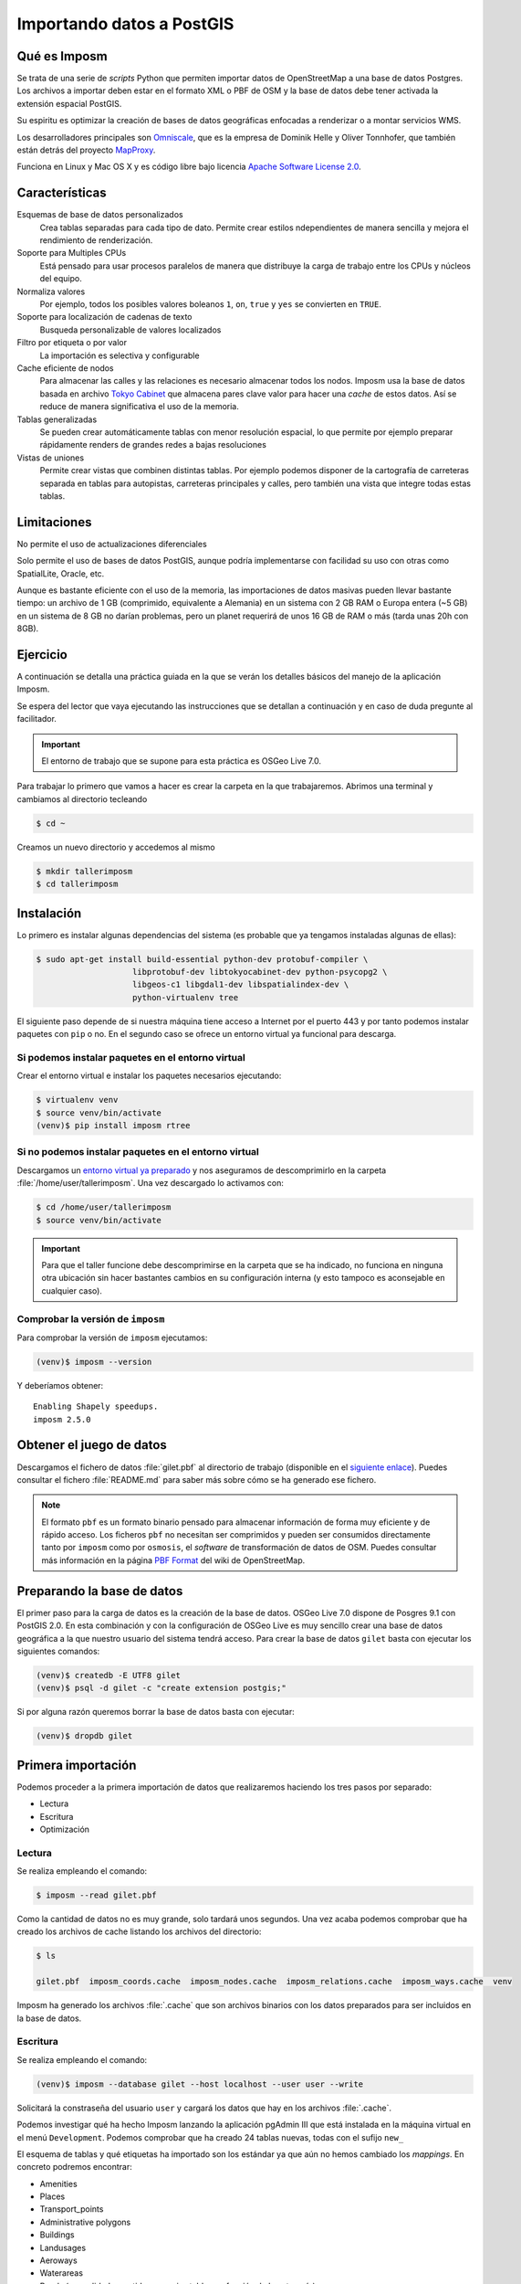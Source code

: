 .. _imposm:

Importando datos a PostGIS
==================================

Qué es Imposm
---------------------

Se trata de una serie de *scripts* Python que permiten importar datos de
OpenStreetMap a una base de datos Postgres. Los archivos a importar deben
estar en el formato XML o PBF de OSM y la base de datos debe tener activada la
extensión espacial PostGIS.

Su espiritu es optimizar la creación de bases de datos geográficas enfocadas a
renderizar o a montar servicios WMS.

Los desarrolladores principales son `Omniscale <http://omniscale.com>`_, que
es la empresa de Dominik Helle y Oliver Tonnhofer, que también están detrás
del proyecto `MapProxy <http://mapproxy.org>`_.

Funciona en Linux y Mac OS X y es código libre bajo licencia `Apache Software
License 2.0 <http://www.apache.org/licenses/LICENSE-2.0.html>`_.

Características
--------------------

Esquemas de base de datos personalizados
    Crea tablas separadas para cada tipo de dato. Permite crear estilos
    ndependientes de manera sencilla y mejora el rendimiento de renderización.

Soporte para Multiples CPUs
    Está pensado para usar procesos paralelos de manera que distribuye la
    carga de trabajo entre los CPUs y núcleos del equipo.

Normaliza valores
    Por ejemplo, todos los posibles valores boleanos ``1``, ``on``, ``true`` y ``yes``
    se convierten en ``TRUE``.

Soporte para localización de cadenas de texto
    Busqueda personalizable de valores localizados

Filtro por etiqueta o por valor
    La importación es selectiva y configurable

Cache eficiente de nodos
    Para almacenar las calles y las relaciones es necesario almacenar todos los nodos.
    Imposm usa la base de datos basada en archivo
    `Tokyo Cabinet <http://fallabs.com/tokyocabinet/>`_ que almacena pares clave
    valor para hacer una *cache* de estos datos. Así se reduce de manera significativa
    el uso de la memoria.

Tablas generalizadas
    Se pueden crear automáticamente tablas con menor resolución espacial, lo que permite por ejemplo preparar rápidamente renders de grandes redes a bajas resoluciones

Vistas de uniones
    Permite crear vistas que combinen distintas tablas. Por ejemplo podemos disponer
    de la cartografía de carreteras separada en tablas para autopistas, carreteras
    principales y calles, pero también una vista que integre todas estas tablas.

Limitaciones
---------------

No permite el uso de actualizaciones diferenciales

Solo permite el uso de bases de datos PostGIS, aunque podría implementarse con
facilidad su uso con otras como SpatialLite, Oracle, etc.

Aunque es bastante eficiente con el uso de la memoria, las importaciones de
datos masivas pueden llevar bastante tiempo: un archivo de 1 GB (comprimido,
equivalente a Alemania) en un sistema con 2 GB RAM o Europa entera (~5 GB) en
un sistema de 8 GB no darían problemas, pero un planet requerirá de unos 16 GB
de RAM o más (tarda unas 20h con 8GB).


Ejercicio
------------

A continuación se detalla una práctica guiada en la que se verán los detalles
básicos del manejo de la aplicación Imposm.

Se espera del lector que vaya ejecutando las instrucciones que se detallan a
continuación y en caso de duda pregunte al facilitador.

.. important:: El entorno de trabajo que se supone para esta práctica es OSGeo Live 7.0.


Para trabajar lo primero que vamos a hacer es crear la carpeta en la que
trabajaremos. Abrimos una terminal y cambiamos al directorio tecleando

.. code-block:: bash

    $ cd ~

Creamos un nuevo directorio y accedemos al mismo

.. code-block:: bash

    $ mkdir tallerimposm
    $ cd tallerimposm

Instalación
------------------

Lo primero es instalar algunas dependencias del sistema (es probable que ya tengamos
instaladas algunas de ellas):

.. code-block:: bash

  $ sudo apt-get install build-essential python-dev protobuf-compiler \
                      libprotobuf-dev libtokyocabinet-dev python-psycopg2 \
                      libgeos-c1 libgdal1-dev libspatialindex-dev \
                      python-virtualenv tree

El siguiente paso depende de si nuestra máquina tiene acceso a Internet por el
puerto 443 y por tanto podemos instalar paquetes con ``pip`` o no. En el
segundo caso se ofrece un entorno virtual ya funcional para descarga.

Si podemos instalar paquetes en el entorno virtual
++++++++++++++++++++++++++++++++++++++++++++++++++++

Crear el entorno virtual e instalar los paquetes necesarios ejecutando:

.. code-block:: bash

  $ virtualenv venv
  $ source venv/bin/activate
  (venv)$ pip install imposm rtree


Si no podemos instalar paquetes en el entorno virtual
++++++++++++++++++++++++++++++++++++++++++++++++++++++

Descargamos un
`entorno virtual ya preparado <https://docs.google.com/uc?authuser=0&id=0B28vBRfHgG9pM3JROXI0bk1YeUE&export=download>`_
y nos aseguramos de descomprimirlo en la carpeta
:file:`/home/user/tallerimposm`. Una vez descargado lo activamos con:

.. code-block:: bash

  $ cd /home/user/tallerimposm
  $ source venv/bin/activate

.. important:: Para que el taller funcione debe descomprimirse en la
               carpeta que se ha indicado, no funciona en ninguna otra
               ubicación sin hacer bastantes cambios en su configuración
               interna (y esto tampoco es aconsejable en cualquier caso).

Comprobar la versión de ``imposm``
+++++++++++++++++++++++++++++++++++++++

Para comprobar la versión de ``imposm`` ejecutamos:

.. code-block:: bash

    (venv)$ imposm --version

Y deberíamos obtener::

    Enabling Shapely speedups.
    imposm 2.5.0


Obtener el juego de datos
--------------------------

Descargamos el fichero de datos :file:`gilet.pbf`
al directorio de trabajo (disponible en el
`siguiente enlace <https://drive.google.com/file/d/0B28vBRfHgG9pVjhBTmpSMUtwZkE/edit?usp=sharing>`_).
Puedes consultar el fichero :file:`README.md`
para saber más sobre cómo se ha generado ese fichero.

.. note:: El formato ``pbf`` es un formato binario pensado para almacenar
          información de forma muy eficiente y de rápido acceso. Los ficheros
          ``pbf`` no necesitan ser comprimidos y pueden ser consumidos directamente
          tanto por ``imposm`` como por ``osmosis``, el *software* de transformación
          de datos de OSM. Puedes consultar más información en la página
          `PBF Format <https://wiki.openstreetmap.org/wiki/PBF_Format>`_ del wiki
          de OpenStreetMap.




Preparando la base de datos
------------------------------------

El primer paso para la carga de datos es la creación de la base de datos.
OSGeo Live 7.0 dispone de Posgres 9.1 con PostGIS 2.0. En esta combinación y
con la configuración de OSGeo Live es muy sencillo crear una base de datos
geográfica a la que nuestro usuario del sistema tendrá acceso. Para crear la
base de datos ``gilet`` basta con ejecutar los siguientes comandos:

.. code-block:: bash

  (venv)$ createdb -E UTF8 gilet
  (venv)$ psql -d gilet -c "create extension postgis;"

Si por alguna razón queremos borrar la base de datos basta con ejecutar:

.. code-block:: bash

  (venv)$ dropdb gilet


Primera importación
------------------------------------

Podemos proceder a la primera importación de datos que realizaremos haciendo
los tres pasos por separado:

* Lectura
* Escritura
* Optimización

Lectura
++++++++++++++++

Se realiza empleando el comando:

.. code-block:: bash

    $ imposm --read gilet.pbf

Como la cantidad de datos no es muy grande, solo tardará unos segundos. Una
vez acaba podemos comprobar que ha creado los archivos de cache listando los
archivos del directorio:

.. code-block:: bash

    $ ls

    gilet.pbf  imposm_coords.cache  imposm_nodes.cache  imposm_relations.cache  imposm_ways.cache  venv

Imposm ha generado los archivos :file:`.cache` que son archivos binarios con los
datos preparados para ser incluidos en la base de datos.


Escritura
++++++++++++++++

Se realiza empleando el comando:

.. code-block:: bash

    (venv)$ imposm --database gilet --host localhost --user user --write

Solicitará la constraseña del usuario ``user`` y cargará los datos que hay en
los archivos :file:`.cache`.

Podemos investigar qué ha hecho Imposm lanzando la aplicación pgAdmin III que
está instalada en la máquina virtual en el menú ``Development``. Podemos
comprobar que ha creado 24 tablas nuevas, todas con el sufijo ``new_``

.. image:: ../img/pgAdminImport.png
   :width: 600 px
   :alt: Tablas cargadas por Imposm
   :align: center

El esquema de tablas y qué etiquetas ha importado son los estándar ya que aún
no hemos cambiado los `mappings`. En concreto podremos encontrar:

* Amenities
* Places
* Transport_points
* Administrative polygons
* Buildings
* Landusages
* Aeroways
* Waterareas
* Roads (en realidad repartidas en varias tablas en función de la categoría)
* Railways
* Waterways

También vienen unas tablas con geometrías de las vías de transporte
generalizadas en función de dos tolerancias y unas vistas que agrupan todas
las carreteras.

Optimización
++++++++++++++++

El último paso de la carga de datos sería la optimización de los datos que se
realiza empleando el comando:

.. code-block:: bash

    (venv)$ imposm --database gilet --host localhost --user user --optimize

Todo en un paso
++++++++++++++++

En realidad los tres pasos anteriores se podrían ejecutar en un solo comando:

.. code-block:: bash

    $ imposm --database gilet --host localhost --user user  --read --write --optimize gilet.pbf

Flujo de trabajo
-----------------------

.. note:: Manten pgAdmin abierto y refresca con :kbd:`F5` para ver cómo van
          actualizándose las tablas.

Pasar a producción
+++++++++++++++++++


El flujo de trabajo recomendado permite el despliegue de las tablas
conservando hasta 3 versiones a la vez del mismo juego de datos. El despliegue
se inicia al ejecutar el comando:

.. code-block:: bash

    $ imposm --database gilet --host localhost --user user --deploy-production-tables

La importación de datos se hace sobre tablas a las que se le añade el prefijo
``osm_new_`` en el nombre. Podremos comprobar con pgAdmin III como se ha
cambiado  el nombre de todas las tablas perdiendo el prefijo **new\_**.  Si ya
hubiéramos hecho otro despliegue las actuales tablas ``osm_`` se renombrarán
automáticamente a ``osm_old_``. Cada vez que se hace un despliegue se borrarán
primero las ``osm_old_``.

.. image:: ../img/imposmflujodeploy.png
   :width: 600 px
   :alt: Flujo de despliegue de Imposm
   :align: center



Si volvemos a cargar la *cache* y a pasar a producción las tablas con:

.. code-block:: bash

    $ imposm --database gilet --host localhost --user user  --write --optimize --deploy-production-tables

veremos como las tablas que no tengan prefijo pasarán a tener el prefijo **old\_**.


Revertir el despliegue y borrar tablas temporales
++++++++++++++++++++++++++++++++++++++++++++++++++++++

Para revertir el despliegue se puede ejecutar el comando:

.. code-block:: bash

    $ imposm -d osm --recover-production-tables

Finalmente para borrar *definitivamente* las tablas marcadas con **old\_** y las
marcadas con **new\_** se emplea el comando:

.. code-block:: bash

    $ imposm --database gilet --host localhost --user user  --remove-backup-tables

.. image:: ../img/imposmflujorecover.png
   :width: 600 px
   :alt: Flujo Imposm II
   :align: center



Modificando el *mapping*
----------------------------------

El esquema de base de datos por defecto que utiliza Imposm viene de los
`elementos y etiquetas más comunes de OSM <http://wiki.openstreetmap.org/wiki/ES:Map_Features>`_.
Este esquema permite trasladar los datos empleando el paquete
``imposm.mapping`` y las estructuras definidas en el archivo::

    /usr/local/lib/python2.7/dist-packages/imposm/defaultmapping.py

*Tablas*
++++++++++

Hay definidas tres clases de Python para las geometrías base: ``Points``,
``LineStrings``  y ``Polygons`` y todas las tablas tienen que ser instancias
de una de ellas. Las tres clases usan los mismos argumentos:

``name``
  Nombre de la tabla (sin prefijos).

``mapping``
  El *mapping* de los pares clave/valor básicos que se meterán en la tabla.

``fields``
  El *mapping* de campos adicionales que también son pares clave/valor
  de OSM y que se convertirán en columnas de la tabla.

``field_filter``
  Filtros que permitan discriminar los datos que se introducen.

*mapping*
++++++++++

El argumento `Mapping` debe ser un diccionario (un diccionario de Python) en
la que las claves de OSM (p.e. `highway`, `leisure`, `amenity`, etc.) son las
claves del diccionario y los valores de OSM (p.e. `motorway`, `trunk`,
`primary`, etc.) los valores de las claves del diccionario.

Para una tabla de paradas de autobús, de tranvía y de ferrocarril el `mapping`
debería ser parecido a este::

  mapping = {
      'highway': (
          'bus_stop',
      ),
      'railway': (
          'station',
          'halt',
          'tram_stop',
      )
  }


*fields*
++++++++++

El argumento `fields` debe ser una lista (o una tupla) con el nombre de la
columna y su tipo de dato. Se emplea para añadir información adicional a la
tabla. Imposm tiene clases para los tipos de datos más comunes que son las
responsables de hacer sustituciones como `1`, `yes` y `true` a ``TRUE`` en
caso de datos booleanos por lo que se recomienda su uso::

  fields = (
      ('tunnel', Bool()),
      ('bridge', Bool()),
      ('oneway', Direction()),
      ('ref', String()),
      ('z_order', WayZOrder()),
  )


En el ejemplo la línea ``('tunnel', Bool())`` convertirá los valores de la
clave ``tunnel`` a valores booleanos.

Ejemplo
++++++++++

::

  towers = Points(
    name = 'towers',
    mapping = {
      'man_made': (
        'tower',
        'water_tower',
      )
    }
    fields = (
      ('height', Integer()),
    )
 )


Ampliando el esquema por defecto
+++++++++++++++++++++++++++++++++++

El esquema que carga Imposm por defecto es generalmente insuficiente ya que se
suele emplear un abanico de datos mucho más amplio.

Por ejemplo, en nuestro caso no se está incluyendo en la base de datos ningún
registro de los siguientes tipos y subtipos:

* Amenity

  * restaurant
  * pub
  * cafe
  * place of worship
  * parking

* Natural
* Tourism
* Barrier

Por lo que debemos modificar el archivo de `mapping` para que los incluya. El archivo `mapping` se encuentra en la siguiente localización:

    /usr/local/lib/python2.7/dist-packages/imposm/defaultmapping.py

lo copiamos y editamos empleando los siguientes comandos:

.. code-block:: bash

    (venv)$ cd ~/tallerimposm
    (venv)$ cp venv/lib/python2.7/site-packages/imposm/defaultmapping.py mappingtaller.py
    (venv)$ medit mappingtaller.py

Buscamos la cadena ``amenities = Points`` usando el comando buscar de `medit` pulsando en
la lupa de la barra de herramientas.

.. image:: ../img/imposmnanoamenities.png
   :width: 600 px
   :alt: Tablas cargadas por Imposm
   :align: center

Como podemos ver, Imposm por defecto tiene determinados tipos de Amenity cuando son puntos pero no tiene ninguno de los indicados en la lista referida un par de párrafos más arriba.

Vamos a añadir al argumento `mapping` los elementos que le faltan (no importa el orden) respetando la sintaxis de tuplas de Python de forma que quede de la siguiente manera:

.. code-block:: python

    amenities = Points(
        name='amenities',
        mapping = {
            'amenity': (
                'university',
                'school',
                'library',
                'fuel',
                'hospital',
                'fire_station',
                'police',
                'townhall',
                'restaurant',
                'pub',
                'cafe',
                'place_of_worship',
                'parking',
            ),
    })

El caso de los árboles (*natural/tree*) es distinto ya que por defecto Imposm
no incluye un `mapping` para la clave `Natural`, por lo que la crearemos desde
cero, justo debajo del objeto `amenities` vamos a crear un nuevo objeto para
poder importarlos.

.. code-block:: python

    arboles = Points(
        name = 'arboles',
        mapping = {
            'natural': (
                'tree',
            ),
        },
    )

Guardamos el archivo con y salimos de `medit`.

Ejecutamos el comando para escribir y optimizar los datos en la base de datos:

.. code-block:: bash

    (venv)$ imposm --database gilet --host localhost --user user \
      --read gilet.pbf --write --optimize --deploy-production-tables \
      --overwrite-cache --remove-backup-tables -m mappingtaller.py

En este caso es necesario volver a leer los datos y generar los archivos de
cache, ya que hemos modificado la estructura de los datos. Con la opción
``--overwrite-cache`` se sobrescribirán directamente los archivos necesarios.

Ejercicio
+++++++++++

Como ejercicio del taller se propone crear el `mapping` para las claves de
farolas (``highway/street_lamp``), los postes de la luz (``power/pole``) y las
piscinas (``leisure/swimming_pool``); a continuación escribir los datos en la
base de datos y desplegar las tablas.


Referencias y enlaces
-------------------------

* `Web de Imposm <http://imposm.org>`_
* `Web de Omniscale <http://omniscale.com>`_
* `Cómo instalar un template de PostGIS <http://www.mapbender.org/Postgis_template>`_
